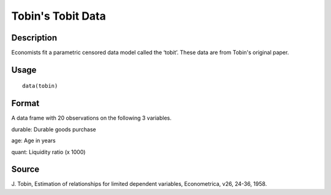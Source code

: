 +--------------------------------------+--------------------------------------+
| tobin                                |
| R Documentation                      |
+--------------------------------------+--------------------------------------+

Tobin's Tobit Data
------------------

Description
~~~~~~~~~~~

Economists fit a parametric censored data model called the ‘tobit’.
These data are from Tobin's original paper.

Usage
~~~~~

::

    data(tobin)

Format
~~~~~~

A data frame with 20 observations on the following 3 variables.

durable: Durable goods purchase

age: Age in years

quant: Liquidity ratio (x 1000)

Source
~~~~~~

J. Tobin, Estimation of relationships for limited dependent variables,
Econometrica, v26, 24-36, 1958.
